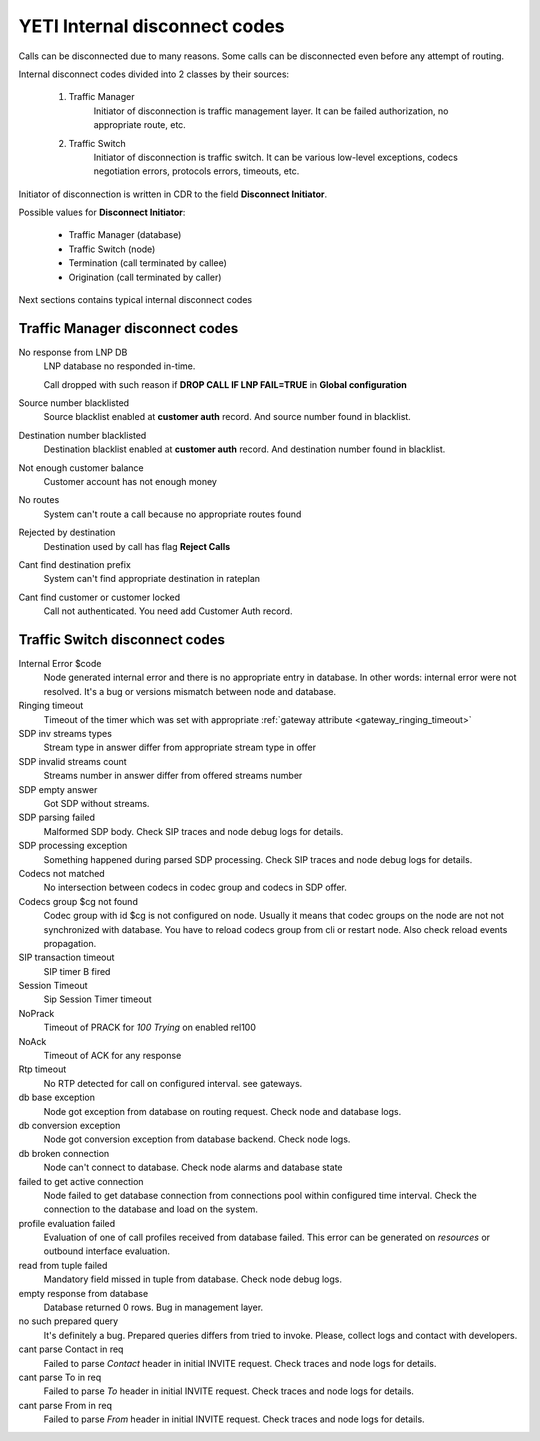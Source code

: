
.. :maxdepth: 2

==============================
YETI Internal disconnect codes
==============================

Calls can be disconnected due to many reasons.
Some calls can be disconnected even before any attempt of routing.

Internal disconnect codes divided into 2 classes by their sources:

    #. Traffic Manager
        Initiator of disconnection is traffic management layer.
        It can be failed authorization, no appropriate route, etc.
    #. Traffic Switch
        Initiator of disconnection is traffic switch.
        It can be various low-level exceptions,  codecs negotiation errors,
        protocols errors, timeouts, etc.

Initiator of disconnection is written in CDR to the field **Disconnect Initiator**.

Possible values for **Disconnect Initiator**:

    * Traffic Manager (database)
    * Traffic Switch (node)
    * Termination (call terminated by callee)
    * Origination (call terminated by caller)

Next sections contains typical internal disconnect codes

Traffic Manager disconnect codes
--------------------------------

No response from LNP DB
    LNP database no responded in-time.

    Call dropped with such reason if **DROP CALL IF LNP FAIL=TRUE** in **Global configuration**
Source number blacklisted
    Source blacklist enabled at **customer auth** record. And source number found in blacklist.
Destination number blacklisted
    Destination blacklist enabled at **customer auth** record. And destination number found in blacklist.
Not enough customer balance
    Customer account has not enough money
No routes
    System can't route a call because no appropriate routes found
Rejected by destination
    Destination used by call has flag **Reject Calls**
Cant find destination prefix
    System can't find  appropriate destination in rateplan
Cant find customer or customer locked
    Call not authenticated. You need add Customer Auth record.

Traffic Switch disconnect codes
-------------------------------

Internal Error $code
    Node generated internal error and there is no appropriate entry in database.
    In other words: internal error were not resolved.
    It's a bug or versions mismatch between node and database.
Ringing timeout
    Timeout of the timer which was set with appropriate :ref:`gateway attribute <gateway_ringing_timeout>`
SDP inv streams types
    Stream type in answer differ from appropriate stream type in offer
SDP invalid streams count
    Streams number in answer differ from offered streams number
SDP empty answer
    Got SDP without streams.
SDP parsing failed
    Malformed SDP body. Check SIP traces and node debug logs for details.
SDP processing exception
    Something happened during parsed SDP processing.
    Check SIP traces and node debug logs for details.
Codecs not matched
    No intersection between codecs in codec group and codecs in SDP offer.
Codecs group $cg not found
    Codec group with id $cg is not configured on node.
    Usually it means that codec groups on the node are not not synchronized with database.
    You have to reload codecs group from cli or restart node. Also check reload events propagation.
SIP transaction timeout
    SIP timer B fired
Session Timeout
    Sip Session Timer timeout
NoPrack
    Timeout of PRACK for `100 Trying` on enabled rel100
NoAck
    Timeout of ACK for any response
Rtp timeout
    No RTP detected for call on configured interval. see gateways.
db base exception
    Node got exception from database on routing request.
    Check node and database logs.
db conversion exception
    Node got conversion exception from database backend. Check node logs.
db broken connection
    Node can't connect to database. Check node alarms and database state
failed to get active connection
    Node failed to get database connection from connections pool within configured time interval.
    Check the connection to the database and load on the system.
profile evaluation failed
    Evaluation of one of call profiles received from database failed.
    This error can be generated on `resources` or outbound interface evaluation.
read from tuple failed
    Mandatory field missed in tuple from database. Check node debug logs.
empty response from database
    Database returned 0 rows. Bug in management layer.
no such prepared query
    It's definitely a bug. Prepared queries differs from tried to invoke.
    Please, collect logs and contact with developers.
cant parse Contact in req
    Failed to parse `Contact` header in initial INVITE request. Check traces and node logs for details.
cant parse To in req
    Failed to parse `To` header in initial INVITE request. Check traces and node logs for details.
cant parse From in req
    Failed to parse `From` header in initial INVITE request. Check traces and node logs for details.
